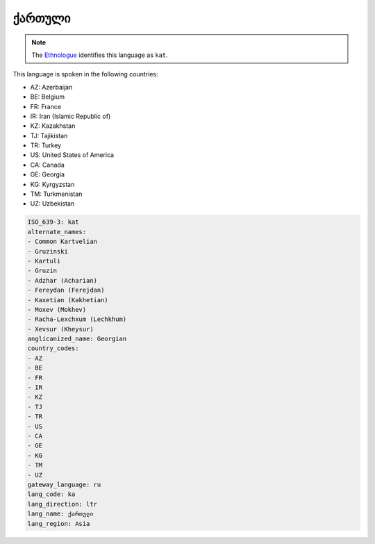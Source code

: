 .. _ka:

ქართული
=====================

.. note:: The `Ethnologue <https://www.ethnologue.com/language/kat>`_ identifies this language as ``kat``.

This language is spoken in the following countries:

* AZ: Azerbaijan
* BE: Belgium
* FR: France
* IR: Iran (Islamic Republic of)
* KZ: Kazakhstan
* TJ: Tajikistan
* TR: Turkey
* US: United States of America
* CA: Canada
* GE: Georgia
* KG: Kyrgyzstan
* TM: Turkmenistan
* UZ: Uzbekistan

.. code-block:: yaml

    ISO_639-3: kat
    alternate_names:
    - Common Kartvelian
    - Gruzinski
    - Kartuli
    - Gruzin
    - Adzhar (Acharian)
    - Fereydan (Ferejdan)
    - Kaxetian (Kakhetian)
    - Moxev (Mokhev)
    - Racha-Lexchxum (Lechkhum)
    - Xevsur (Kheysur)
    anglicanized_name: Georgian
    country_codes:
    - AZ
    - BE
    - FR
    - IR
    - KZ
    - TJ
    - TR
    - US
    - CA
    - GE
    - KG
    - TM
    - UZ
    gateway_language: ru
    lang_code: ka
    lang_direction: ltr
    lang_name: ქართული
    lang_region: Asia
    
